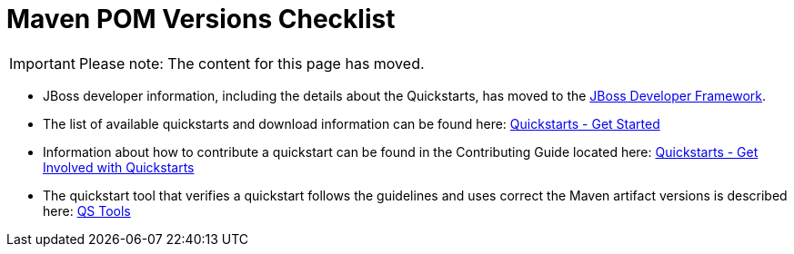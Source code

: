 = Maven POM Versions Checklist

[IMPORTANT]

Please note: The content for this page has moved.

* JBoss developer information, including the details about the
Quickstarts, has moved to the http://www.jboss.org/jdf/[JBoss Developer
Framework].

* The list of available quickstarts and download information can be
found here:
http://www.jboss.org/jdf/quickstarts/get-started/[Quickstarts - Get
Started]

* Information about how to contribute a quickstart can be found in the
Contributing Guide located here:
http://www.jboss.org/jdf/quickstarts/get-involved/[Quickstarts - Get
Involved with Quickstarts]

* The quickstart tool that verifies a quickstart follows the guidelines
and uses correct the Maven artifact versions is described here:
http://www.jboss.org/jdf/quickstarts/qstools/[QS Tools]

